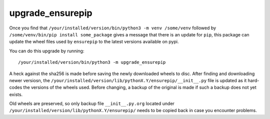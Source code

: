 *****************
upgrade_ensurepip
*****************

.. image:: https://bitbucket.org/ruamel/upgrade_ensurepip/raw/default/_doc/_static/license.svg
   :target: https://opensource.org/licenses/MIT

.. image:: https://bitbucket.org/ruamel/upgrade_ensurepip/raw/default/_doc/_static/pypi.svg
   :target: https://pypi.org/project/upgrade_ensurepip/

.. image:: https://bitbucket.org/ruamel/oitnb/raw/default/_doc/_static/oitnb.svg
   :target: https://bitbucket.org/ruamel/oitnb/

.. image:: https://bitbucket.org/ruamel/ryd/raw/default/_doc/_static/ryd.svg
   :target: https://pypi.org/project/ryd/

Once you find that ``/your/installed/version/bin/python3 -m venv
/some/venv`` followed by ``/some/venv/bin/pip install some_package``
gives a message that there is an update for ``pip``, this package can
update the wheel files used by ``ensurepip`` to the latest versions
available on pypi.

You can do this upgrade by running::

  /your/installed/version/bin/python3 -m upgrade_ensurepip

A heck against the sha256 is made before saving the newly downloaded
wheels to disc. After finding and downloading newer versiosn, the
``/your/installed/version/lib/pythonX.Y/ensurepip/__init__.py`` file
is updated as it hard-codes the versions of the wheels used. Before
changing, a backup of the original is made if such a backup does not
yet exists.

Old wheels are preserved, so only backup file ``__init__.py.org`` located under
``/your/installed/version/lib/pythonX.Y/ensurepip/``
needs to be copied back in case you encounter problems.
